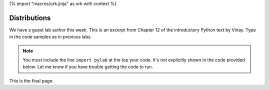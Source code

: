 {% import "macros/ork.jinja" as ork with context %}

Distributions
**************************************************

We have a guest lab author this week. This is an excerpt from Chapter 12 of the introductory Python text by Vinay. Type in the code samples as in previous labs. 

.. NOTE:: You must include the line ``import pylab`` at the top your code. It's not explicitly shown in the code provided below. Let me know if you have trouble getting the code to run.


|s06lab-01|
|s06lab-02|
|s06lab-03|
|s06lab-04|
|s06lab-05|


.. |s06lab-01| image:: images/s06lab-01.png
.. |s06lab-02| image:: images/s06lab-02.png
.. |s06lab-03| image:: images/s06lab-03.png
.. |s06lab-04| image:: images/s06lab-04.png
.. |s06lab-05| image:: images/s06lab-05.png

This is the final page.

